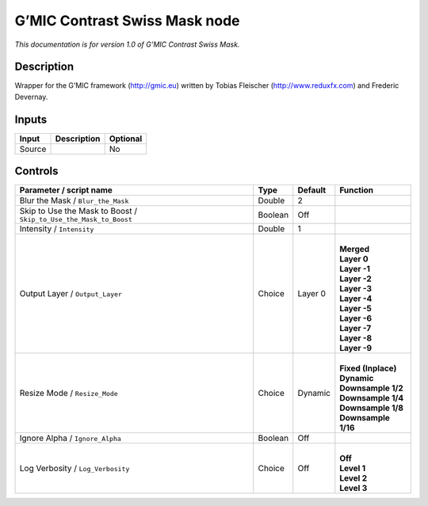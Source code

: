 .. _eu.gmic.ContrastSwissMask:

G’MIC Contrast Swiss Mask node
==============================

*This documentation is for version 1.0 of G’MIC Contrast Swiss Mask.*

Description
-----------

Wrapper for the G’MIC framework (http://gmic.eu) written by Tobias Fleischer (http://www.reduxfx.com) and Frederic Devernay.

Inputs
------

+--------+-------------+----------+
| Input  | Description | Optional |
+========+=============+==========+
| Source |             | No       |
+--------+-------------+----------+

Controls
--------

.. tabularcolumns:: |>{\raggedright}p{0.2\columnwidth}|>{\raggedright}p{0.06\columnwidth}|>{\raggedright}p{0.07\columnwidth}|p{0.63\columnwidth}|

.. cssclass:: longtable

+-------------------------------------------------------------------+---------+---------+-----------------------+
| Parameter / script name                                           | Type    | Default | Function              |
+===================================================================+=========+=========+=======================+
| Blur the Mask / ``Blur_the_Mask``                                 | Double  | 2       |                       |
+-------------------------------------------------------------------+---------+---------+-----------------------+
| Skip to Use the Mask to Boost / ``Skip_to_Use_the_Mask_to_Boost`` | Boolean | Off     |                       |
+-------------------------------------------------------------------+---------+---------+-----------------------+
| Intensity / ``Intensity``                                         | Double  | 1       |                       |
+-------------------------------------------------------------------+---------+---------+-----------------------+
| Output Layer / ``Output_Layer``                                   | Choice  | Layer 0 | |                     |
|                                                                   |         |         | | **Merged**          |
|                                                                   |         |         | | **Layer 0**         |
|                                                                   |         |         | | **Layer -1**        |
|                                                                   |         |         | | **Layer -2**        |
|                                                                   |         |         | | **Layer -3**        |
|                                                                   |         |         | | **Layer -4**        |
|                                                                   |         |         | | **Layer -5**        |
|                                                                   |         |         | | **Layer -6**        |
|                                                                   |         |         | | **Layer -7**        |
|                                                                   |         |         | | **Layer -8**        |
|                                                                   |         |         | | **Layer -9**        |
+-------------------------------------------------------------------+---------+---------+-----------------------+
| Resize Mode / ``Resize_Mode``                                     | Choice  | Dynamic | |                     |
|                                                                   |         |         | | **Fixed (Inplace)** |
|                                                                   |         |         | | **Dynamic**         |
|                                                                   |         |         | | **Downsample 1/2**  |
|                                                                   |         |         | | **Downsample 1/4**  |
|                                                                   |         |         | | **Downsample 1/8**  |
|                                                                   |         |         | | **Downsample 1/16** |
+-------------------------------------------------------------------+---------+---------+-----------------------+
| Ignore Alpha / ``Ignore_Alpha``                                   | Boolean | Off     |                       |
+-------------------------------------------------------------------+---------+---------+-----------------------+
| Log Verbosity / ``Log_Verbosity``                                 | Choice  | Off     | |                     |
|                                                                   |         |         | | **Off**             |
|                                                                   |         |         | | **Level 1**         |
|                                                                   |         |         | | **Level 2**         |
|                                                                   |         |         | | **Level 3**         |
+-------------------------------------------------------------------+---------+---------+-----------------------+
